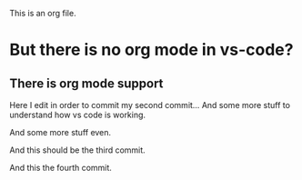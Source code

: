 This is an org file.

* But there is no org mode in vs-code?
** There is org mode support 

Here I edit in order to commit my second commit...
And some more stuff to understand how vs code is working.

And some more stuff even.

And this should be the third commit.

And this the fourth commit. 
